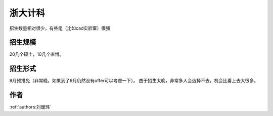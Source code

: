 浙大计科
=====================================

招生数量相对很少，有些组（比如cad实验室）很强

招生规模
--------------------------------------

20几个硕士，10几个直博。

招生形式
--------------------------------------

9月预推免（非常晚，如果到了9月仍然没有offer可以考虑一下）。 由于招生太晚，非常多人会选择不去，机会比看上去大很多。

作者
--------------------------------------
:ref:`authors:刘瑷玮`
